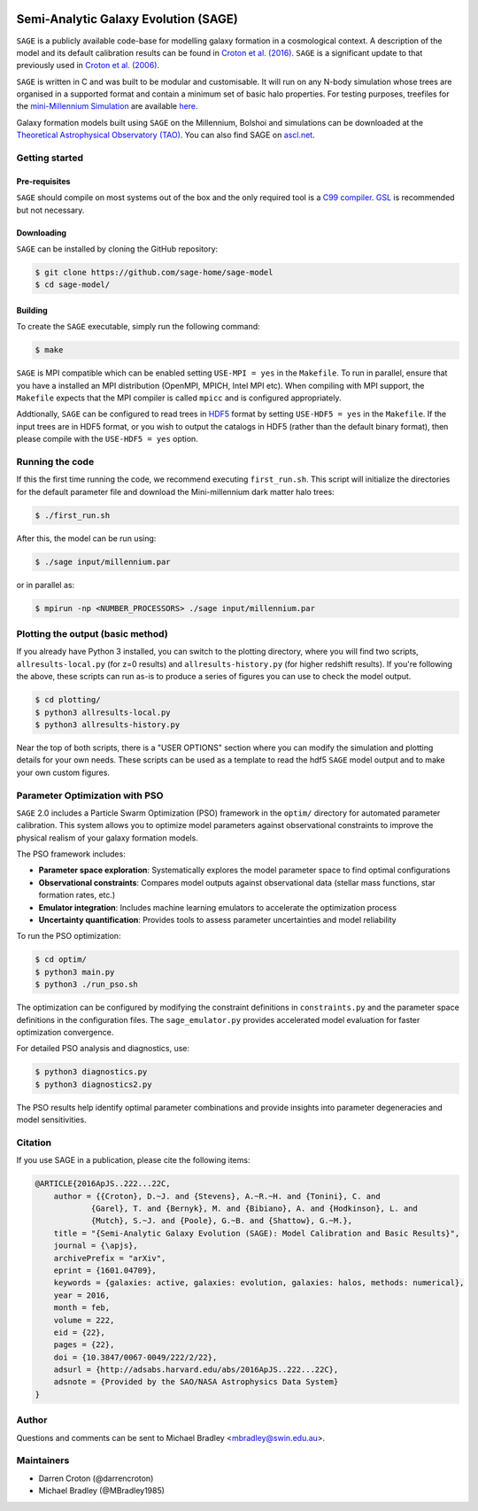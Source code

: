 |GitHub CI| |DOCS| 
*************************************
Semi-Analytic Galaxy Evolution (SAGE)
*************************************

``SAGE`` is a publicly available code-base for modelling galaxy formation in a
cosmological context. A description of the model and its default calibration
results can be found in `Croton et al. (2016) <https://arxiv.org/abs/1601.04709>`_.
``SAGE`` is a significant update to that previously used in `Croton et al. (2006) <http://arxiv.org/abs/astro-ph/0508046>`_.

``SAGE`` is written in C and was built to be modular and customisable.
It will run on any N-body simulation whose trees are organised in a supported format and contain a minimum set of basic halo properties.
For testing purposes, treefiles for the `mini-Millennium Simulation <http://arxiv.org/abs/astro-ph/0504097>`_ are available
`here <https://data-portal.hpc.swin.edu.au/dataset/mini-millennium-simulation>`_.

Galaxy formation models built using ``SAGE`` on the Millennium, Bolshoi and simulations can be downloaded at the
`Theoretical Astrophysical Observatory (TAO) <https://tao.asvo.org.au/>`_. You can also find SAGE on `ascl.net <http://ascl.net/1601.006>`_.

Getting started
===============

Pre-requisites
--------------

``SAGE`` should compile on most systems out of the box and the only required tool is a `C99  compiler <https://en.wikipedia.org/wiki/C99>`_.
`GSL <http://www.gnu.org/software/gsl/>`_ is recommended but not necessary.

Downloading
-----------

``SAGE`` can be installed by cloning the GitHub repository:

.. code::

    $ git clone https://github.com/sage-home/sage-model
    $ cd sage-model/

Building
--------

To create the ``SAGE`` executable, simply run the following command:

.. code::

    $ make

``SAGE`` is MPI compatible which can be enabled setting ``USE-MPI = yes`` in
the ``Makefile``.  To run in parallel, ensure that you have a installed an MPI distribution (OpenMPI, MPICH, Intel MPI etc).
When compiling with MPI support, the ``Makefile`` expects that the MPI compiler is called ``mpicc`` and is configured appropriately.

Addtionally, ``SAGE`` can be configured to read trees in `HDF5 <https://support.hdfgroup.org/HDF5/>`_ format by setting
``USE-HDF5 = yes`` in the ``Makefile``. If the input trees are in HDF5 format, or you wish to output the catalogs in HDF5 (rather than the default binary format), then please compile with the ``USE-HDF5 = yes`` option.

Running the code
================

If this the first time running the code, we recommend executing
``first_run.sh``.  This script will initialize the directories for the default
parameter file and download the Mini-millennium dark matter halo trees:

.. code::

    $ ./first_run.sh

After this, the model can be run using:

.. code::

    $ ./sage input/millennium.par

or in parallel as:

.. code::

    $ mpirun -np <NUMBER_PROCESSORS> ./sage input/millennium.par

Plotting the output (basic method)
==================================

If you already have Python 3 installed, you can switch to the plotting directory, where you will find two scripts, 
``allresults-local.py`` (for z=0 results) and ``allresults-history.py`` (for higher redshift results). 
If you're following the above, these scripts can run as-is to produce a series of figures you can use to check the model output.

.. code::

    $ cd plotting/
    $ python3 allresults-local.py
    $ python3 allresults-history.py

Near the top of both scripts, there is a "USER OPTIONS" section where you can modify the simulation and plotting details for your own needs. 
These scripts can be used as a template to read the hdf5 ``SAGE`` model output and to make your own custom figures.

Parameter Optimization with PSO
================================

``SAGE`` 2.0 includes a Particle Swarm Optimization (PSO) framework in the ``optim/`` directory for automated parameter calibration. 
This system allows you to optimize model parameters against observational constraints to improve the physical realism of your galaxy formation models.

The PSO framework includes:

* **Parameter space exploration**: Systematically explores the model parameter space to find optimal configurations
* **Observational constraints**: Compares model outputs against observational data (stellar mass functions, star formation rates, etc.)
* **Emulator integration**: Includes machine learning emulators to accelerate the optimization process
* **Uncertainty quantification**: Provides tools to assess parameter uncertainties and model reliability

To run the PSO optimization:

.. code::

    $ cd optim/
    $ python3 main.py
    $ python3 ./run_pso.sh

The optimization can be configured by modifying the constraint definitions in ``constraints.py`` and the parameter space definitions in the configuration files. 
The ``sage_emulator.py`` provides accelerated model evaluation for faster optimization convergence.

For detailed PSO analysis and diagnostics, use:

.. code::

    $ python3 diagnostics.py
    $ python3 diagnostics2.py

The PSO results help identify optimal parameter combinations and provide insights into parameter degeneracies and model sensitivities.


Citation
=========

If you use SAGE in a publication, please cite the following items:

.. code::

    @ARTICLE{2016ApJS..222...22C,
    	author = {{Croton}, D.~J. and {Stevens}, A.~R.~H. and {Tonini}, C. and
		{Garel}, T. and {Bernyk}, M. and {Bibiano}, A. and {Hodkinson}, L. and
		{Mutch}, S.~J. and {Poole}, G.~B. and {Shattow}, G.~M.},
	title = "{Semi-Analytic Galaxy Evolution (SAGE): Model Calibration and Basic Results}",
    	journal = {\apjs},
    	archivePrefix = "arXiv",
    	eprint = {1601.04709},
    	keywords = {galaxies: active, galaxies: evolution, galaxies: halos, methods: numerical},
    	year = 2016,
    	month = feb,
    	volume = 222,
    	eid = {22},
    	pages = {22},
    	doi = {10.3847/0067-0049/222/2/22},
    	adsurl = {http://adsabs.harvard.edu/abs/2016ApJS..222...22C},
    	adsnote = {Provided by the SAO/NASA Astrophysics Data System}
    }

Author
=======

Questions and comments can be sent to Michael Bradley <mbradley@swin.edu.au>.

Maintainers
============

- Darren Croton (@darrencroton)
- Michael Bradley (@MBradley1985)

.. |GitHub CI| image:: https://github.com/sage-home/sage-model/actions/workflows/ci.yml/badge.svg
   :target: https://github.com/sage-home/sage-model/actions
   :alt: GitHub Actions Status
   
.. |DOCS| image:: https://img.shields.io/readthedocs/sage-model/latest.svg?logo=read%20the%20docs&logoColor=white&label=Docs
    :alt: RTD Badge
    :target: https://sage-model.readthedocs.io/en/latest/index.html
